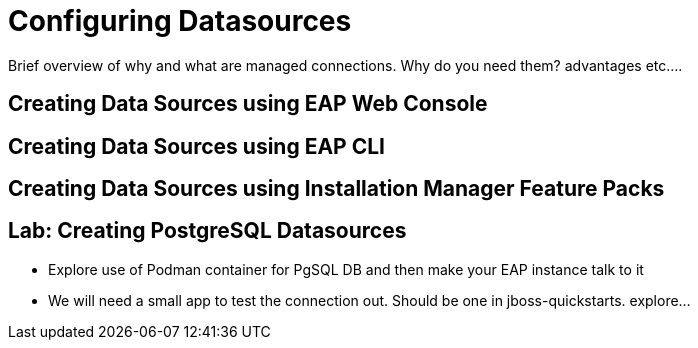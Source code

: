 = Configuring Datasources

Brief overview of why and what are managed connections. Why do you need them? advantages etc....


== Creating Data Sources using EAP Web Console

== Creating Data Sources using EAP CLI

== Creating Data Sources using Installation Manager Feature Packs

== Lab: Creating PostgreSQL Datasources

* Explore use of Podman container for PgSQL DB and then make your EAP instance talk to it
* We will need a small app to test the connection out. Should be one in jboss-quickstarts. explore...